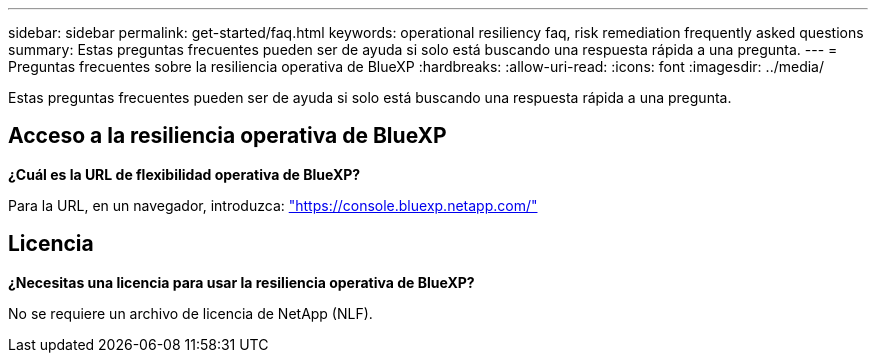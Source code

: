 ---
sidebar: sidebar 
permalink: get-started/faq.html 
keywords: operational resiliency faq, risk remediation frequently asked questions 
summary: Estas preguntas frecuentes pueden ser de ayuda si solo está buscando una respuesta rápida a una pregunta. 
---
= Preguntas frecuentes sobre la resiliencia operativa de BlueXP
:hardbreaks:
:allow-uri-read: 
:icons: font
:imagesdir: ../media/


[role="lead"]
Estas preguntas frecuentes pueden ser de ayuda si solo está buscando una respuesta rápida a una pregunta.



== Acceso a la resiliencia operativa de BlueXP

*¿Cuál es la URL de flexibilidad operativa de BlueXP?*

Para la URL, en un navegador, introduzca: https://console.bluexp.netapp.com/["https://console.bluexp.netapp.com/"^]



== Licencia

*¿Necesitas una licencia para usar la resiliencia operativa de BlueXP?*

No se requiere un archivo de licencia de NetApp (NLF).
